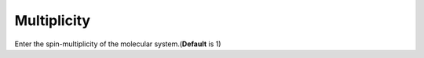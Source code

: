.. _multiplicity:

Multiplicity
=============
Enter the spin-multiplicity of the molecular system.(**Default** is 1)